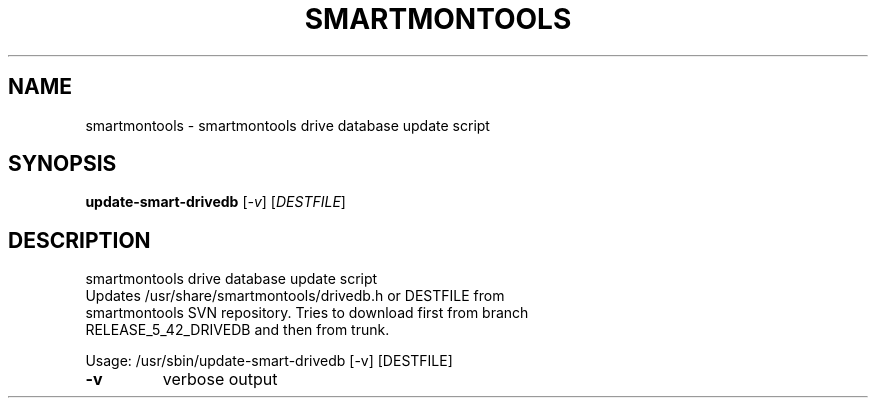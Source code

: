 .\" DO NOT MODIFY THIS FILE!  It was generated by help2man 1.40.5.
.TH SMARTMONTOOLS "8" "February 2012" "smartmontools drive database update script" "System Administration Utilities"
.SH NAME
smartmontools \- smartmontools drive database update script
.SH SYNOPSIS
.B update-smart-drivedb
[\fI-v\fR] [\fIDESTFILE\fR]
.SH DESCRIPTION
smartmontools drive database update script
.TP
Updates /usr/share/smartmontools/drivedb.h or DESTFILE from smartmontools SVN repository. Tries to download first from branch RELEASE_5_42_DRIVEDB and then from trunk.
.PP
Usage: /usr/sbin/update\-smart\-drivedb [\-v] [DESTFILE]
.TP
\fB\-v\fR
verbose output
.PP
